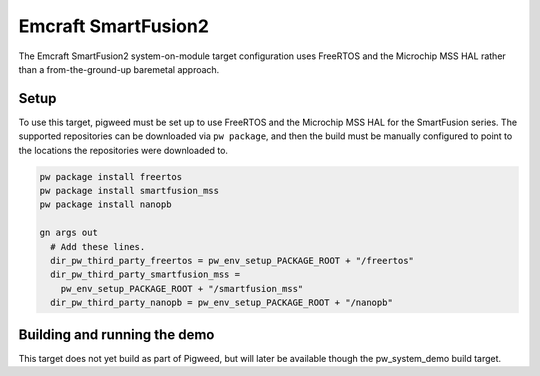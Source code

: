 .. _target-emcraft-sf2-som:

--------------------
Emcraft SmartFusion2
--------------------
The Emcraft SmartFusion2 system-on-module target configuration
uses FreeRTOS and the Microchip MSS HAL rather than a from-the-ground-up
baremetal approach.


Setup
=====
To use this target, pigweed must be set up to use FreeRTOS and the Microchip
MSS HAL for the SmartFusion series. The supported repositories can be
downloaded via ``pw package``, and then the build must be manually configured
to point to the locations the repositories were downloaded to.

.. code:: sh

  pw package install freertos
  pw package install smartfusion_mss
  pw package install nanopb

  gn args out
    # Add these lines.
    dir_pw_third_party_freertos = pw_env_setup_PACKAGE_ROOT + "/freertos"
    dir_pw_third_party_smartfusion_mss =
      pw_env_setup_PACKAGE_ROOT + "/smartfusion_mss"
    dir_pw_third_party_nanopb = pw_env_setup_PACKAGE_ROOT + "/nanopb"

Building and running the demo
=============================
This target does not yet build as part of Pigweed, but will later be
available though the pw_system_demo build target.
